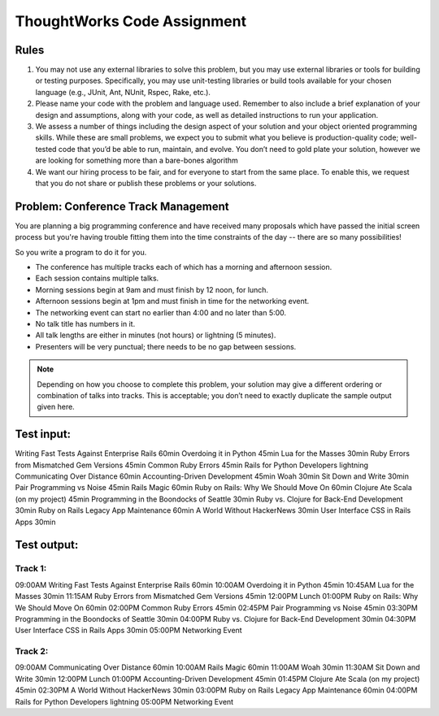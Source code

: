 ThoughtWorks Code Assignment
============================

Rules
-----

1. You may not use any external libraries to solve this problem, but
   you may use external libraries or tools for building or testing
   purposes. Specifically, you may use unit-testing libraries or build
   tools available for your chosen language (e.g., JUnit, Ant, NUnit,
   Rspec, Rake, etc.).

2. Please name your code with the problem and language used. Remember
   to also include a brief explanation of your design and assumptions,
   along with your code, as well as detailed instructions to run your
   application.
3. We assess a number of things including the design aspect of your
   solution and your object oriented programming skills. While these
   are small problems, we expect you to submit what you believe is
   production-quality code; well-tested code that you’d be able to
   run, maintain, and evolve. You don’t need to gold plate your
   solution, however we are looking for something more than a
   bare-bones algorithm
4. We want our hiring process to be fair, and for everyone to start
   from the same place. To enable this, we request that you do not
   share or publish these problems or your solutions.


Problem: Conference Track Management
------------------------------------

You are planning a big programming conference and have received many
proposals which have passed the initial screen process but you're
having trouble fitting them into the time constraints of the day --
there are so many possibilities!

So you write a program to do it for you.

- The conference has multiple tracks each of which has a morning and afternoon session.
- Each session contains multiple talks.
- Morning sessions begin at 9am and must finish by 12 noon, for lunch.
- Afternoon sessions begin at 1pm and must finish in time for the networking event.
- The networking event can start no earlier than 4:00 and no later than 5:00.
- No talk title has numbers in it.
- All talk lengths are either in minutes (not hours) or lightning (5 minutes).
- Presenters will be very punctual; there needs to be no gap between sessions.

.. note:: Depending on how you choose to complete this problem, your
          solution may give a different ordering or combination of talks into
          tracks. This is acceptable; you don’t need to exactly duplicate the
          sample output given here.


Test input:
-----------

Writing Fast Tests Against Enterprise Rails 60min
Overdoing it in Python 45min
Lua for the Masses 30min
Ruby Errors from Mismatched Gem Versions 45min
Common Ruby Errors 45min
Rails for Python Developers lightning
Communicating Over Distance 60min
Accounting-Driven Development 45min
Woah 30min
Sit Down and Write 30min
Pair Programming vs Noise 45min
Rails Magic 60min
Ruby on Rails: Why We Should Move On 60min
Clojure Ate Scala (on my project) 45min
Programming in the Boondocks of Seattle 30min
Ruby vs. Clojure for Back-End Development 30min
Ruby on Rails Legacy App Maintenance 60min
A World Without HackerNews 30min
User Interface CSS in Rails Apps 30min


Test output:
------------

Track 1:
~~~~~~~~

09:00AM Writing Fast Tests Against Enterprise Rails 60min
10:00AM Overdoing it in Python 45min
10:45AM Lua for the Masses 30min
11:15AM Ruby Errors from Mismatched Gem Versions 45min
12:00PM Lunch
01:00PM Ruby on Rails: Why We Should Move On 60min
02:00PM Common Ruby Errors 45min
02:45PM Pair Programming vs Noise 45min
03:30PM Programming in the Boondocks of Seattle 30min
04:00PM Ruby vs. Clojure for Back-End Development 30min
04:30PM User Interface CSS in Rails Apps 30min
05:00PM Networking Event

Track 2:
~~~~~~~~

09:00AM Communicating Over Distance 60min
10:00AM Rails Magic 60min
11:00AM Woah 30min
11:30AM Sit Down and Write 30min
12:00PM Lunch
01:00PM Accounting-Driven Development 45min
01:45PM Clojure Ate Scala (on my project) 45min
02:30PM A World Without HackerNews 30min
03:00PM Ruby on Rails Legacy App Maintenance 60min
04:00PM Rails for Python Developers lightning
05:00PM Networking Event
